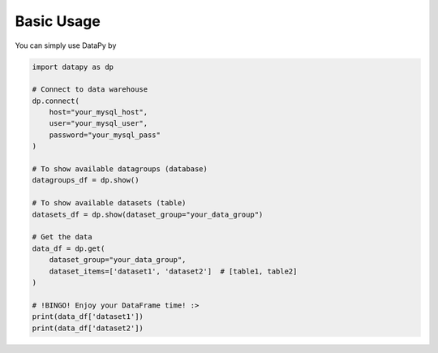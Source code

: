 Basic Usage
===========

You can simply use DataPy by

.. code-block:: python

    import datapy as dp

    # Connect to data warehouse
    dp.connect(
        host="your_mysql_host",
        user="your_mysql_user",
        password="your_mysql_pass"
    )

    # To show available datagroups (database)
    datagroups_df = dp.show()

    # To show available datasets (table)
    datasets_df = dp.show(dataset_group="your_data_group")

    # Get the data
    data_df = dp.get(
        dataset_group="your_data_group",
        dataset_items=['dataset1', 'dataset2']  # [table1, table2]
    )

    # !BINGO! Enjoy your DataFrame time! :>
    print(data_df['dataset1'])
    print(data_df['dataset2'])
